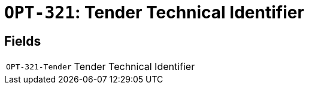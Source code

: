 = `OPT-321`: Tender Technical Identifier
:navtitle: Business Terms

[horizontal]

== Fields
[horizontal]
  `OPT-321-Tender`:: Tender Technical Identifier

